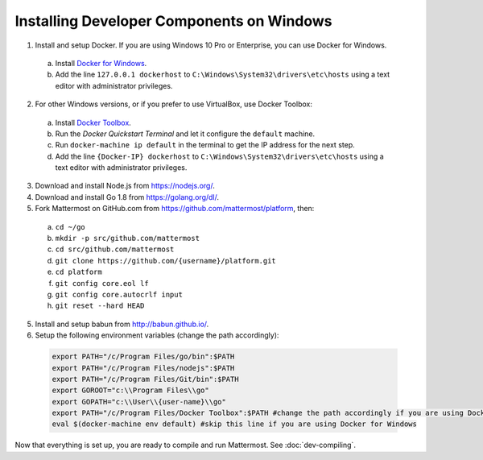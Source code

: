 .. _dev-setup-windows:

Installing Developer Components on Windows
==========================================

1. Install and setup Docker. If you are using Windows 10 Pro or Enterprise, you can use Docker for Windows.
  a. Install `Docker for Windows <https://docs.docker.com/docker-for-windows/>`_.
  b. Add the line ``127.0.0.1 dockerhost`` to ``C:\Windows\System32\drivers\etc\hosts`` using a text editor with administrator privileges.
2. For other Windows versions, or if you prefer to use VirtualBox, use Docker Toolbox:
  a. Install `Docker Toolbox <https://www.docker.com/products/docker-toolbox>`_.
  b. Run the *Docker Quickstart Terminal* and let it configure the ``default`` machine.
  c. Run ``docker-machine ip default`` in the terminal to get the IP address for the next step.
  d. Add the line ``{Docker-IP} dockerhost`` to ``C:\Windows\System32\drivers\etc\hosts`` using a text editor with administrator privileges.
3. Download and install Node.js from https://nodejs.org/.
4. Download and install Go 1.8 from https://golang.org/dl/.
5. Fork Mattermost on GitHub.com from https://github.com/mattermost/platform, then:
  a. ``cd ~/go``
  b. ``mkdir -p src/github.com/mattermost``
  c. ``cd src/github.com/mattermost``
  d. ``git clone https://github.com/{username}/platform.git``
  e. ``cd platform``
  f. ``git config core.eol lf``
  g. ``git config core.autocrlf input``
  h. ``git reset --hard HEAD``
5. Install and setup babun from http://babun.github.io/.
6. Setup the following environment variables (change the path accordingly):

  .. code-block:: batch

    export PATH="/c/Program Files/go/bin":$PATH
    export PATH="/c/Program Files/nodejs":$PATH
    export PATH="/c/Program Files/Git/bin":$PATH
    export GOROOT="c:\\Program Files\\go"
    export GOPATH="c:\\User\\{user-name}\\go"
    export PATH="/c/Program Files/Docker Toolbox":$PATH #change the path accordingly if you are using Docker for Windows
    eval $(docker-machine env default) #skip this line if you are using Docker for Windows

Now that everything is set up, you are ready to compile and run Mattermost. See :doc:`dev-compiling`.
